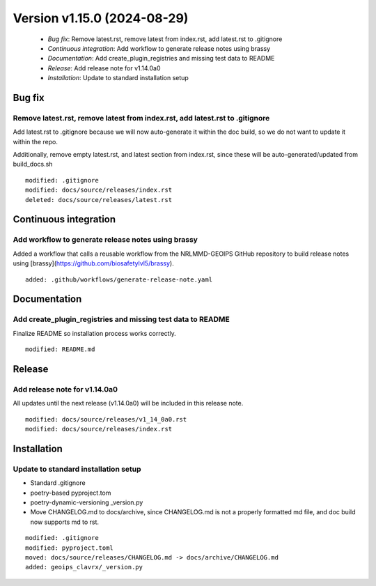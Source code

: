 .. dropdown:: Distribution Statement
 
 | # # # This source code is protected under the license referenced at
 | # # # https://github.com/NRLMMD-GEOIPS.

Version v1.15.0 (2024-08-29)
****************************

 * *Bug fix*: Remove latest.rst, remove latest from index.rst, add latest.rst to .gitignore
 * *Continuous integration*: Add workflow to generate release notes using brassy
 * *Documentation*: Add create_plugin_registries and missing test data to README
 * *Release*: Add release note for v1.14.0a0
 * *Installation*: Update to standard installation setup

Bug fix
=======

Remove latest.rst, remove latest from index.rst, add latest.rst to .gitignore
-----------------------------------------------------------------------------

Add latest.rst to .gitignore because we will now auto-generate it within
the doc build, so we do not want to update it within the repo.

Additionally, remove empty latest.rst, and latest section from index.rst,
since these will be auto-generated/updated from build_docs.sh


::

    modified: .gitignore
    modified: docs/source/releases/index.rst
    deleted: docs/source/releases/latest.rst

Continuous integration
======================

Add workflow to generate release notes using brassy
---------------------------------------------------

Added a workflow that calls a reusable workflow from the NRLMMD-GEOIPS GitHub
repository to build release notes using [brassy](https://github.com/biosafetylvl5/brassy).


::

    added: .github/workflows/generate-release-note.yaml

Documentation
=============

Add create_plugin_registries and missing test data to README
------------------------------------------------------------

Finalize README so installation process works correctly.

::

    modified: README.md

Release
=======

Add release note for v1.14.0a0
------------------------------

All updates until the next release (v1.14.0a0) will be included in
this release note.


::

    modified: docs/source/releases/v1_14_0a0.rst
    modified: docs/source/releases/index.rst

Installation
============

Update to standard installation setup
-------------------------------------

* Standard .gitignore
* poetry-based pyproject.tom
* poetry-dynamic-versioning _version.py
* Move CHANGELOG.md to docs/archive, since CHANGELOG.md is not a properly formatted
  md file, and doc build now supports md to rst.


::

    modified: .gitignore
    modified: pyproject.toml
    moved: docs/source/releases/CHANGELOG.md -> docs/archive/CHANGELOG.md
    added: geoips_clavrx/_version.py
